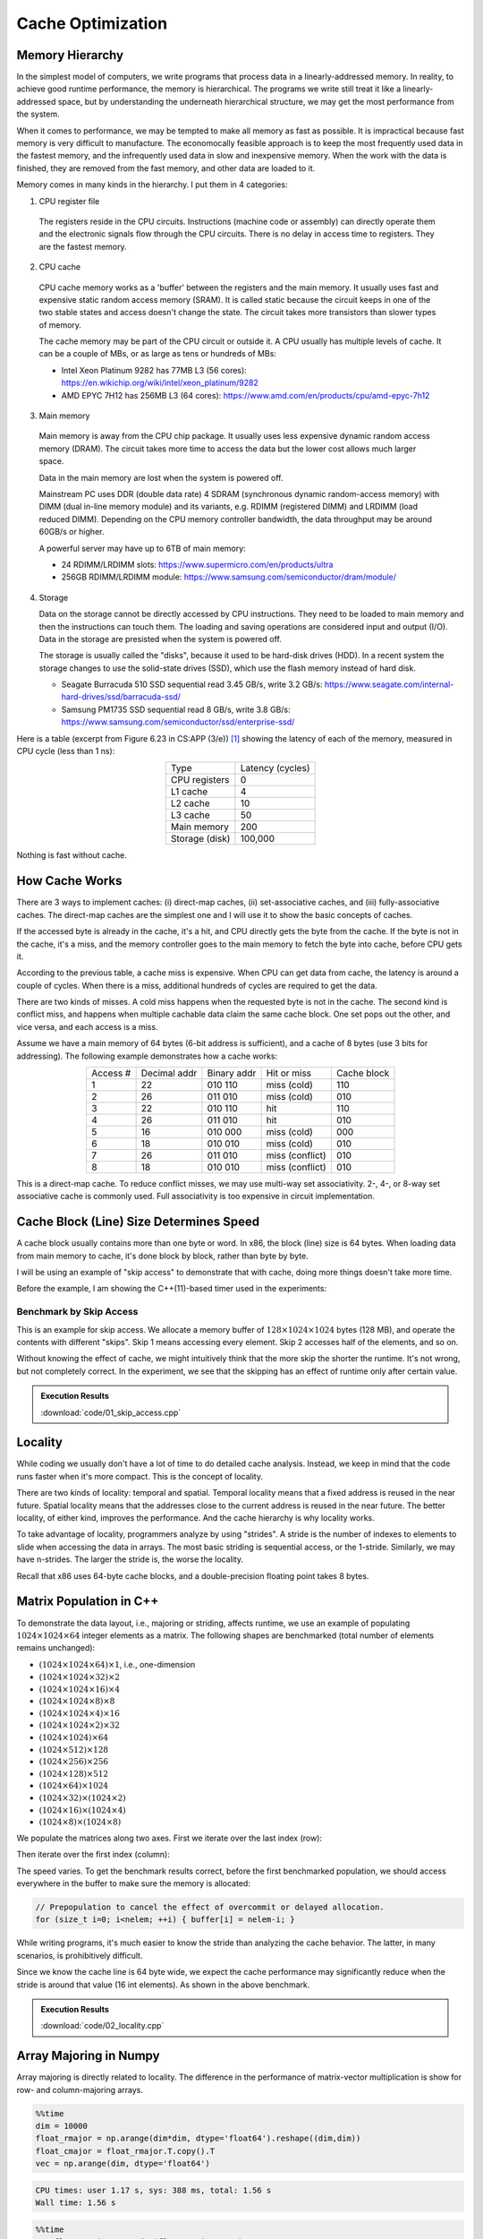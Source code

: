==================
Cache Optimization
==================

Memory Hierarchy
================

In the simplest model of computers, we write programs that process data in a
linearly-addressed memory.  In reality, to achieve good runtime performance,
the memory is hierarchical.  The programs we write still treat it like a
linearly-addressed space, but by understanding the underneath hierarchical
structure, we may get the most performance from the system.

When it comes to performance, we may be tempted to make all memory as fast as
possible.  It is impractical because fast memory is very difficult to
manufacture.  The economocally feasible approach is to keep the most frequently
used data in the fastest memory, and the infrequently used data in slow and
inexpensive memory.  When the work with the data is finished, they are removed
from the fast memory, and other data are loaded to it.

Memory comes in many kinds in the hierarchy.  I put them in 4 categories:

1. CPU register file

  The registers reside in the CPU circuits.  Instructions (machine code or
  assembly) can directly operate them and the electronic signals flow through
  the CPU circuits.  There is no delay in access time to registers.  They are
  the fastest memory.

2. CPU cache

  CPU cache memory works as a 'buffer' between the registers and the main
  memory.  It usually uses fast and expensive static random access memory
  (SRAM).  It is called static because the circuit keeps in one of the two
  stable states and access doesn't change the state.  The circuit takes more
  transistors than slower types of memory.

  The cache memory may be part of the CPU circuit or outside it.  A CPU usually
  has multiple levels of cache.  It can be a couple of MBs, or as large as tens
  or hundreds of MBs:

  * Intel Xeon Platinum 9282 has 77MB L3 (56 cores):
    https://en.wikichip.org/wiki/intel/xeon_platinum/9282
  * AMD EPYC 7H12 has 256MB L3 (64 cores):
    https://www.amd.com/en/products/cpu/amd-epyc-7h12

3. Main memory

  Main memory is away from the CPU chip package.  It usually uses less
  expensive dynamic random access memory (DRAM).  The circuit takes more time
  to access the data but the lower cost allows much larger space.

  Data in the main memory are lost when the system is powered off.

  Mainstream PC uses DDR (double data rate) 4 SDRAM (synchronous dynamic
  random-access memory) with DIMM (dual in-line memory module) and its
  variants, e.g. RDIMM (registered DIMM) and LRDIMM (load reduced DIMM).
  Depending on the CPU memory controller bandwidth, the data throughput may be
  around 60GB/s or higher.

  A powerful server may have up to 6TB of main memory:

  * 24 RDIMM/LRDIMM slots: https://www.supermicro.com/en/products/ultra
  * 256GB RDIMM/LRDIMM module:
    https://www.samsung.com/semiconductor/dram/module/

4. Storage

   Data on the storage cannot be directly accessed by CPU instructions.  They
   need to be loaded to main memory and then the instructions can touch them.
   The loading and saving operations are considered input and output (I/O).
   Data in the storage are presisted when the system is powered off.

   The storage is usually called the "disks", because it used to be hard-disk
   drives (HDD).  In a recent system the storage changes to use the solid-state
   drives (SSD), which use the flash memory instead of hard disk.

   * Seagate Burracuda 510 SSD sequential read 3.45 GB/s, write 3.2 GB/s:
     https://www.seagate.com/internal-hard-drives/ssd/barracuda-ssd/
   * Samsung PM1735 SSD sequential read 8 GB/s, write 3.8 GB/s:
     https://www.samsung.com/semiconductor/ssd/enterprise-ssd/

Here is a table (excerpt from Figure 6.23 in CS:APP (3/e)) [1]_ showing the
latency of each of the memory, measured in CPU cycle (less than 1 ns):

.. table::
  :align: center

  ================ ==================
   Type             Latency (cycles)
  ---------------- ------------------
   CPU registers    0
   L1 cache         4
   L2 cache         10
   L3 cache         50
   Main memory      200
   Storage (disk)   100,000
  ================ ==================

Nothing is fast without cache.

How Cache Works
===============

There are 3 ways to implement caches: (i) direct-map caches, (ii)
set-associative caches, and (iii) fully-associative caches.  The direct-map
caches are the simplest one and I will use it to show the basic concepts of
caches.

If the accessed byte is already in the cache, it's a hit, and CPU directly gets
the byte from the cache.  If the byte is not in the cache, it's a miss, and the
memory controller goes to the main memory to fetch the byte into cache, before
CPU gets it.

According to the previous table, a cache miss is expensive.  When CPU can get
data from cache, the latency is around a couple of cycles.  When there is a
miss, additional hundreds of cycles are required to get the data.

There are two kinds of misses.  A cold miss happens when the requested byte is
not in the cache.  The second kind is conflict miss, and happens when multiple
cachable data claim the same cache block.  One set pops out the other, and vice
versa, and each access is a miss.

Assume we have a main memory of 64 bytes (6-bit address is sufficient), and a
cache of 8 bytes (use 3 bits for addressing).  The following example
demonstrates how a cache works:

.. table::
  :align: center

  ========== ============== ============= ================= =============
   Access #   Decimal addr   Binary addr   Hit or miss       Cache block
  ---------- -------------- ------------- ----------------- -------------
   1          22             010 110       miss (cold)       110
   2          26             011 010       miss (cold)       010
   3          22             010 110       hit               110
   4          26             011 010       hit               010
   5          16             010 000       miss (cold)       000
   6          18             010 010       miss (cold)       010
   7          26             011 010       miss (conflict)   010
   8          18             010 010       miss (conflict)   010
  ========== ============== ============= ================= =============

This is a direct-map cache.  To reduce conflict misses, we may use multi-way
set associativity.  2-, 4-, or 8-way set associative cache is commonly used.
Full associativity is too expensive in circuit implementation.

Cache Block (Line) Size Determines Speed
========================================

A cache block usually contains more than one byte or word.  In x86, the block
(line) size is 64 bytes.  When loading data from main memory to cache, it's
done block by block, rather than byte by byte.

I will be using an example of "skip access" to demonstrate that with cache,
doing more things doesn't take more time.

Before the example, I am showing the C++(11)-based timer used in the
experiments:

.. code-block:: cpp
  :linenos:

  #pragma once

  #include <chrono>

  class StopWatch
  {

  private:

      using clock_type = std::chrono::high_resolution_clock;
      using time_type = std::chrono::time_point<clock_type>;

  public:

      /// A singleton.
      static StopWatch & me()
      {
          static StopWatch instance;
          return instance;
      }

      StopWatch() : m_start(clock_type::now()), m_stop(m_start) {}

      StopWatch(StopWatch const & ) = default;
      StopWatch(StopWatch       &&) = default;
      StopWatch & operator=(StopWatch const & ) = default;
      StopWatch & operator=(StopWatch       &&) = default;
      ~StopWatch() = default;

      /**
       * Return seconds between laps.
       */
      double lap()
      {
          m_start = m_stop;
          m_stop = clock_type::now();
          return std::chrono::duration<double>(m_stop - m_start).count();
      }

      /**
       * Return seconds between end and start.
       */
      double duration() const { return std::chrono::duration<double>(m_stop - m_start).count(); }

      /**
       * Return resolution in second.
       */
      static constexpr double resolution()
      {
          return double(clock_type::period::num) / double(clock_type::period::den);
      }

  private:

      time_type m_start;
      time_type m_stop;

  }; /* end struct StopWatch */

Benchmark by Skip Access
++++++++++++++++++++++++

This is an example for skip access.  We allocate a memory buffer of :math:`128
\times 1024 \times 1024` bytes (128 MB), and operate the contents with
different "skips".  Skip 1 means accessing every element.  Skip 2 accesses half
of the elements, and so on.

.. code-block:: cpp
  :linenos:

  constexpr const size_t nelem = 128 * 1024 * 1024;
  int * arr = new int[nelem];

  // Sequential.
  for (int i=0; i<nelem; ++i) { arr[i] = i; }
  sw.lap();
  for (int i=0; i<nelem; ++i) { arr[i] *= 3; }
  elapsed = sw.lap();

  // Skipping 2.
  for (int i=0; i<nelem; ++i) { arr[i] = i; }
  sw.lap();
  for (int i=0; i<nelem; i+=2) { arr[i] *= 3; }
  elapsed = sw.lap();

  // ... 4, 8, 16, ... 1024.

Without knowing the effect of cache, we might intuitively think that the more
skip the shorter the runtime.  It's not wrong, but not completely correct.  In
the experiment, we see that the skipping has an effect of runtime only after
certain value.

.. admonition:: Execution Results

  :download:`code/01_skip_access.cpp`

  .. code-block:: console
    :caption: Build ``01_skip_access.cpp``

    $ g++ 01_skip_access.cpp -o 01_skip_access -std=c++17 -O3 -g -m64

  .. code-block:: console
    :caption: Run ``01_skip_access``
    :linenos:

    $ ./01_skip_access
    Sequential takes: 0.0909938 sec

    Skipping 2 takes: 0.0858447 sec
    Skipping 4 takes: 0.075287 sec
    Skipping 8 takes: 0.0734199 sec
    Skipping 16 takes: 0.0762235 sec

    Skipping 32 takes: 0.0581277 sec
    Skipping 64 takes: 0.0449813 sec
    Skipping 128 takes: 0.0307075 sec
    Skipping 256 takes: 0.0125121 sec
    Skipping 512 takes: 0.00623866 sec
    Skipping 1024 takes: 0.00230463 sec

Locality
========

While coding we usually don't have a lot of time to do detailed cache analysis.
Instead, we keep in mind that the code runs faster when it's more compact.
This is the concept of locality.

There are two kinds of locality: temporal and spatial.  Temporal locality means
that a fixed address is reused in the near future.  Spatial locality means that
the addresses close to the current address is reused in the near future.  The
better locality, of either kind, improves the performance.  And the cache
hierarchy is why locality works.

To take advantage of locality, programmers analyze by using "strides".  A
stride is the number of indexes to elements to slide when accessing the data in
arrays.  The most basic striding is sequential access, or the 1-stride.
Similarly, we may have n-strides.  The larger the stride is, the worse the
locality.

Recall that x86 uses 64-byte cache blocks, and a double-precision floating
point takes 8 bytes.

Matrix Population in C++
========================

To demonstrate the data layout, i.e., majoring or striding, affects runtime, we
use an example of populating :math:`1024 \times 1024 \times 64` integer elements as a
matrix.  The following shapes are benchmarked (total number of elements remains
unchanged):

* :math:`(1024\times1024\times64) \times 1`, i.e., one-dimension
* :math:`(1024\times1024\times32) \times 2`
* :math:`(1024\times1024\times16) \times 4`
* :math:`(1024\times1024\times8) \times 8`
* :math:`(1024\times1024\times4) \times 16`
* :math:`(1024\times1024\times2) \times 32`
* :math:`(1024\times1024) \times 64`
* :math:`(1024\times512) \times 128`
* :math:`(1024\times256) \times 256`
* :math:`(1024\times128) \times 512`
* :math:`(1024\times64) \times 1024`
* :math:`(1024\times32) \times (1024\times2)`
* :math:`(1024\times16) \times (1024\times4)`
* :math:`(1024\times8) \times (1024\times8)`

We populate the matrices along two axes.  First we iterate over the last index
(row):

.. code-block:: cpp
  :linenos:

  // Populate by last index.
  for (size_t i=0; i<nrow; ++i) // the i-th row
  {
      for (size_t j=0; j<ncol; ++j) // the j-th column
      {
          buffer[i*ncol + j] = i*ncol + j;
      }
  }

Then iterate over the first index (column):

.. code-block:: cpp
  :linenos:

  // Populate by first index.
  for (size_t j=0; j<ncol; ++j) // the j-th column
  {
      for (size_t i=0; i<nrow; ++i) // the i-th row
      {
          buffer[i*ncol + j] = i*ncol + j;
      }
  }

The speed varies.  To get the benchmark results correct, before the first
benchmarked population, we should access everywhere in the buffer to make sure
the memory is allocated:

.. code-block:: cpp

  // Prepopulation to cancel the effect of overcommit or delayed allocation.
  for (size_t i=0; i<nelem; ++i) { buffer[i] = nelem-i; }


While writing programs, it's much easier to know the stride than analyzing the
cache behavior.  The latter, in many scenarios, is prohibitively difficult.

Since we know the cache line is 64 byte wide, we expect the cache performance
may significantly reduce when the stride is around that value (16 int
elements).  As shown in the above benchmark.

.. admonition:: Execution Results

  :download:`code/02_locality.cpp`

  .. code-block:: console
    :caption: Build ``02_locality.cpp``

    $ g++ 02_locality.cpp -o 02_locality -std=c++17 -O3 -g -m64

  .. code-block:: console
    :caption: Run ``02_locality``
    :linenos:

    $ ./02_locality
    # of elements: 67108864 = 67108864 x 1
    populate double flatly takes: 0.075598 sec
    populate double along last axis takes: 0.138065 sec
    populate double along first axis takes: 0.0613524 sec
    ratio: 0.444374

    # of elements: 67108864 = 33554432 x 2
    populate double flatly takes: 0.0840775 sec
    populate double along last axis takes: 0.0971987 sec
    populate double along first axis takes: 0.134753 sec
    ratio: 1.38637

    # of elements: 67108864 = 16777216 x 4
    populate double flatly takes: 0.0890497 sec
    populate double along last axis takes: 0.0765863 sec
    populate double along first axis takes: 0.242477 sec
    ratio: 3.16606

    # of elements: 67108864 = 8388608 x 8
    populate double flatly takes: 0.0852944 sec
    populate double along last axis takes: 0.0892297 sec
    populate double along first axis takes: 0.481189 sec
    ratio: 5.3927

    # of elements: 67108864 = 4194304 x 16
    populate double flatly takes: 0.0859778 sec
    populate double along last axis takes: 0.0951305 sec
    populate double along first axis takes: 0.626653 sec
    ratio: 6.58731

    # of elements: 67108864 = 2097152 x 32
    populate double flatly takes: 0.0960501 sec
    populate double along last axis takes: 0.0732025 sec
    populate double along first axis takes: 0.787803 sec
    ratio: 10.762

    # of elements: 67108864 = 1048576 x 64
    populate double flatly takes: 0.081576 sec
    populate double along last axis takes: 0.095843 sec
    populate double along first axis takes: 0.89465 sec
    ratio: 9.33454

    # of elements: 67108864 = 524288 x 128
    populate double flatly takes: 0.0805293 sec
    populate double along last axis takes: 0.0841207 sec
    populate double along first axis takes: 0.883303 sec
    ratio: 10.5004

    # of elements: 67108864 = 262144 x 256
    populate double flatly takes: 0.0876071 sec
    populate double along last axis takes: 0.0827943 sec
    populate double along first axis takes: 0.899938 sec
    ratio: 10.8696

    # of elements: 67108864 = 131072 x 512
    populate double flatly takes: 0.0812722 sec
    populate double along last axis takes: 0.0807163 sec
    populate double along first axis takes: 0.816387 sec
    ratio: 10.1143

    # of elements: 67108864 = 65536 x 1024
    populate double flatly takes: 0.0882161 sec
    populate double along last axis takes: 0.0807104 sec
    populate double along first axis takes: 0.821201 sec
    ratio: 10.1747

    # of elements: 67108864 = 32768 x 2048
    populate double flatly takes: 0.0900379 sec
    populate double along last axis takes: 0.0750308 sec
    populate double along first axis takes: 0.586014 sec
    ratio: 7.81031

    # of elements: 67108864 = 16384 x 4096
    populate double flatly takes: 0.0865169 sec
    populate double along last axis takes: 0.0932342 sec
    populate double along first axis takes: 0.558974 sec
    ratio: 5.99537

    # of elements: 67108864 = 8192 x 8192
    populate double flatly takes: 0.0772652 sec
    populate double along last axis takes: 0.0819846 sec
    populate double along first axis takes: 0.589144 sec
    ratio: 7.18603

Array Majoring in Numpy
=======================

Array majoring is directly related to locality.  The difference in the
performance of matrix-vector multiplication is show for row- and
column-majoring arrays.

.. code-block:: python

  %%time
  dim = 10000
  float_rmajor = np.arange(dim*dim, dtype='float64').reshape((dim,dim))
  float_cmajor = float_rmajor.T.copy().T
  vec = np.arange(dim, dtype='float64')

.. code-block:: console

  CPU times: user 1.17 s, sys: 388 ms, total: 1.56 s
  Wall time: 1.56 s

.. code-block:: python

  %%time
  res_float_rmajor = np.dot(float_rmajor, vec)

.. code-block:: console

  CPU times: user 64.2 ms, sys: 1.26 ms, total: 65.5 ms
  Wall time: 64.1 ms

.. code-block:: python

  %%time
  res_float_cmajor = np.dot(float_cmajor, vec)

.. code-block:: console

  CPU times: user 138 ms, sys: 1.47 ms, total: 139 ms
  Wall time: 138 ms

Integer Matrix-Vector Multiplication
++++++++++++++++++++++++++++++++++++

.. code-block:: python

  %%time
  dim = 10000
  int_rmajor = np.arange(dim*dim, dtype='int64').reshape((dim,dim))
  int_cmajor = int_rmajor.T.copy().T
  vec = np.arange(dim, dtype='int64')

.. code-block:: console

  CPU times: user 1.13 s, sys: 390 ms, total: 1.52 s
  Wall time: 1.52 s

.. code-block:: python

  %%time
  res_int_rmajor = np.dot(int_rmajor, vec)

.. code-block:: console

  CPU times: user 81.6 ms, sys: 1.09 ms, total: 82.7 ms
  Wall time: 81.4 ms

.. code-block:: python

  %%time
  res_int_cmajor = np.dot(int_cmajor, vec)

.. code-block:: console

  CPU times: user 815 ms, sys: 2.01 ms, total: 817 ms
  Wall time: 816 ms

The performance difference of integer arrays is much larger than floating-point
arrays.  Note that ``double`` and ``int64`` both take 8 bytes.  Reason: LAPACK
/ MKL / vecLib.

For the same reason, the floating-point multiplication is slightly faster than
the integer.

Tiling
======

This is a naive implementation of matrix-matrix multiplication:

.. code-block:: cpp
  :linenos:

  for (size_t i=0; i<mat1.nrow(); ++i)
  {
      for (size_t k=0; k<mat2.ncol(); ++k)
      {
          double v = 0;
          for (size_t j=0; j<mat1.ncol(); ++j)
          {
              v += mat1(i,j) * mat2(j,k);
          }
          ret(i,k) = v;
      }
  }

The matrices are row-major.  The stride for the second matrix is ``ncol2``, so
it doesn't have good locality.  This naive implementation is clear, but the
performance is bad.

Matrix-matrix multiplication is one of the most important problems for
numerical calculation, and there are many techniques available for making it
fast.  Most if not all of them are about hiding the memory access latency.
Tiling is a basic technique that delivers impressive speed-up by reordering the
calculation and making it cache-friendly.

.. admonition:: Execution Results

  :download:`code/03_matrix_matrix.cpp`

  .. code-block:: console
    :caption: Build ``03_matrix_matrix.cpp``

    $ g++ 03_matrix_matrix.cpp -o 03_matrix_matrix -std=c++17 -O3 -g -m64  -I/opt/intel/mkl/include /opt/intel/mkl/lib/libmkl_intel_lp64.a /opt/intel/mkl/lib/libmkl_sequential.a /opt/intel/mkl/lib/libmkl_core.a -lpthread -lm -ldl

  .. code-block:: console
    :caption: Run ``03_matrix_matrix``
    :linenos:

    $ ./03_matrix_matrix
    Timing mkl: 0.0489621 second, 1.07374 Gflo, 21.9301 Gflops
    Timing indirect: 3.1151 second, 1.07374 Gflo, 0.344689 Gflops
    Timing direct: 3.04632 second, 1.07374 Gflo, 0.352472 Gflops
    Timing tiled 32: 1.15064 second, 1.07374 Gflo, 0.933171 Gflops
    Timing tiled 64: 0.452658 second, 1.07374 Gflo, 2.37208 Gflops
    Timing tiled 128: 0.748723 second, 1.07374 Gflo, 1.4341 Gflops
    Timing tiled 256: 0.833207 second, 1.07374 Gflo, 1.28869 Gflops
    Timing tiled 512: 0.764348 second, 1.07374 Gflo, 1.40478 Gflops
    Timing tiled 1024: 0.934039 second, 1.07374 Gflo, 1.14957 Gflops

Exercises
=========

1. Consult the data sheet of one x86 CPU and one Arm CPU.  Make a table for the
   line size of each of the cache levels, and compare the difference between
   the two CPUs.
2. Write a program that uses tiling to speed up matrix-matrix multiplication,
   and do not require the matrix dimension to be multiples of the tile size.

References
==========

.. [1] Computer Systems: A Programmer's Perspective, Chapter 6 The Memory
  Hierarchy, Randal E. Bryant and David R. O'Hallaron:
  https://csapp.cs.cmu.edu/

.. [2] Gallery of Processor Cache Effects:
  http://igoro.com/archive/gallery-of-processor-cache-effects/

.. [3] Lecture Notes of Applications of Parallel Computers by David Bindel:
  https://www.cs.cornell.edu/~bindel/class/cs5220-s10/slides/lec03.pdf

.. [4] https://en.wikichip.org/wiki/WikiChip

.. [5] https://www.uops.info/

.. vim: set ff=unix fenc=utf8 sw=2 ts=2 sts=2:
